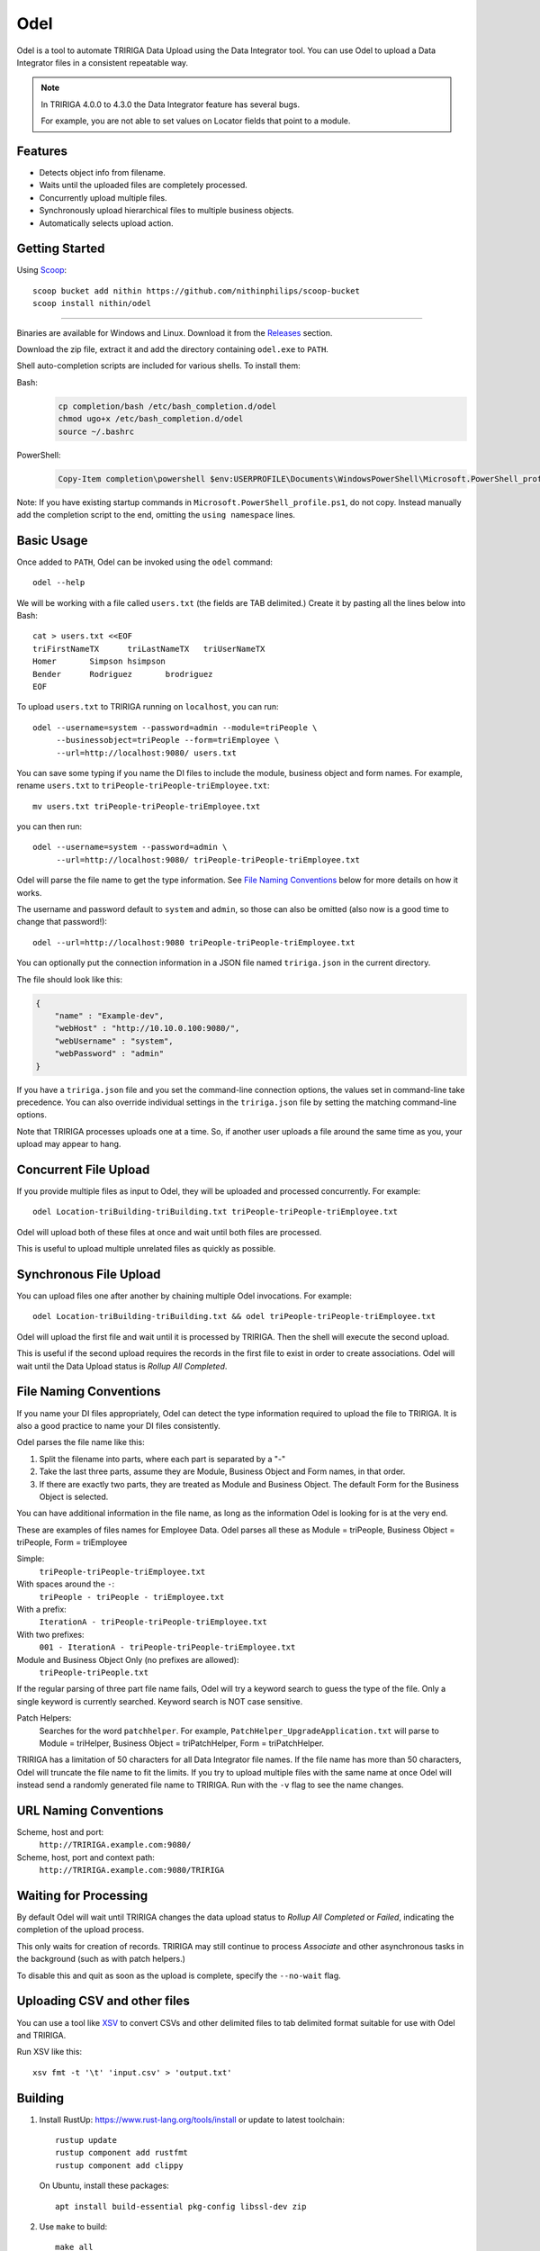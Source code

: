 Odel
====
Odel is a tool to automate TRIRIGA Data Upload using the Data Integrator tool.
You can use Odel to upload a Data Integrator files in a consistent repeatable
way.

.. Note:: In TRIRIGA 4.0.0 to 4.3.0 the Data Integrator feature has several bugs.

          For example, you are not able to set values on Locator fields that
          point to a module.

Features
--------
* Detects object info from filename.
* Waits until the uploaded files are completely processed.
* Concurrently upload multiple files.
* Synchronously upload hierarchical files to multiple business objects.
* Automatically selects upload action.

Getting Started
---------------
Using Scoop_::

    scoop bucket add nithin https://github.com/nithinphilips/scoop-bucket
    scoop install nithin/odel

----

Binaries are available for Windows and Linux.  Download it from the `Releases
<https://github.com/nithinphilips/odel/releases>`_ section.

Download the zip file, extract it and add the directory containing ``odel.exe``
to ``PATH``.

Shell auto-completion scripts are included for various shells. To install them:

Bash:
 .. code:: bash

    cp completion/bash /etc/bash_completion.d/odel
    chmod ugo+x /etc/bash_completion.d/odel
    source ~/.bashrc

PowerShell:
 .. code:: powershell

    Copy-Item completion\powershell $env:USERPROFILE\Documents\WindowsPowerShell\Microsoft.PowerShell_profile.ps1

Note: If you have existing startup commands in
``Microsoft.PowerShell_profile.ps1``, do not copy. Instead manually add the
completion script to the end, omitting the ``using namespace`` lines.


.. _Scoop: https://scoop.sh/

Basic Usage
-----------
Once added to ``PATH``, Odel can be invoked using the ``odel`` command::

    odel --help

We will be working with a file called ``users.txt`` (the fields are TAB
delimited.) Create it by pasting all the lines below into Bash::

    cat > users.txt <<EOF
    triFirstNameTX	triLastNameTX	triUserNameTX
    Homer	Simpson	hsimpson
    Bender	Rodriguez	brodriguez
    EOF

To upload ``users.txt`` to TRIRIGA running on ``localhost``, you can run::

    odel --username=system --password=admin --module=triPeople \
         --businessobject=triPeople --form=triEmployee \
         --url=http://localhost:9080/ users.txt

You can save some typing if you name the DI files to include the module,
business object and form names. For example, rename ``users.txt``
to ``triPeople-triPeople-triEmployee.txt``::

    mv users.txt triPeople-triPeople-triEmployee.txt

you can then run::

    odel --username=system --password=admin \
         --url=http://localhost:9080/ triPeople-triPeople-triEmployee.txt

Odel will parse the file name to get the type information. See `File Naming
Conventions`_ below for more details on how it works.

The username and password default to ``system`` and ``admin``, so those can
also be omitted (also now is a good time to change that password!)::

    odel --url=http://localhost:9080 triPeople-triPeople-triEmployee.txt

You can optionally put the connection information in a JSON file named
``tririga.json`` in the current directory.

The file should look like this:

.. code:: json

    {
        "name" : "Example-dev",
        "webHost" : "http://10.10.0.100:9080/",
        "webUsername" : "system",
        "webPassword" : "admin"
    }

If you have a ``tririga.json`` file and you set the command-line connection
options, the values set in command-line take precedence. You can also override
individual settings in the ``tririga.json`` file by setting the matching
command-line options.

Note that TRIRIGA processes uploads one at a time. So, if another user uploads
a file around the same time as you, your upload may appear to hang.

Concurrent File Upload
----------------------
If you provide multiple files as input to Odel, they will be uploaded and
processed concurrently. For example::

    odel Location-triBuilding-triBuilding.txt triPeople-triPeople-triEmployee.txt

Odel will upload both of these files at once and wait until both files are
processed.

This is useful to upload multiple unrelated files as quickly as possible.

Synchronous File Upload
-----------------------
You can upload files one after another by chaining multiple Odel invocations.
For example::

    odel Location-triBuilding-triBuilding.txt && odel triPeople-triPeople-triEmployee.txt

Odel will upload the first file and wait until it is processed by TRIRIGA. Then
the shell will execute the second upload.

This is useful if the second upload requires the records in the first file to
exist in order to create associations. Odel will wait until the Data Upload
status is *Rollup All Completed*.

File Naming Conventions
-----------------------
If you name your DI files appropriately, Odel can detect the type information
required to upload the file to TRIRIGA. It is also a good practice to name your
DI files consistently.

Odel parses the file name like this:

1) Split the filename into parts, where each part is separated by a "-"
2) Take the last three parts, assume they are Module, Business Object and Form
   names, in that order.
3) If there are exactly two parts, they are treated as Module and Business Object.
   The default Form for the Business Object is selected.

You can have additional information in the file name, as long as the information
Odel is looking for is at the very end.

These are examples of files names for Employee Data. Odel parses all these as
Module = triPeople, Business Object = triPeople, Form = triEmployee

Simple:
 ``triPeople-triPeople-triEmployee.txt``
With spaces around the ``-``:
 ``triPeople - triPeople - triEmployee.txt``
With a prefix:
 ``IterationA - triPeople-triPeople-triEmployee.txt``
With two prefixes:
 ``001 - IterationA - triPeople-triPeople-triEmployee.txt``
Module and Business Object Only (no prefixes are allowed):
 ``triPeople-triPeople.txt``


If the regular parsing of three part file name fails, Odel will try a keyword
search to guess the type of the file. Only a single keyword is currently
searched. Keyword search is NOT case sensitive.

Patch Helpers:
 Searches for the word ``patchhelper``. For example,
 ``PatchHelper_UpgradeApplication.txt`` will parse to Module = triHelper,
 Business Object = triPatchHelper, Form = triPatchHelper.

TRIRIGA has a limitation of 50 characters for all Data Integrator file names.
If the file name has more than 50 characters, Odel will truncate the file name
to fit the limits. If you try to upload multiple files with the same name at
once Odel will instead send a randomly generated file name to TRIRIGA. Run with
the ``-v`` flag to see the name changes.

URL Naming Conventions
----------------------
Scheme, host and port:
 ``http://TRIRIGA.example.com:9080/``
Scheme, host, port and context path:
 ``http://TRIRIGA.example.com:9080/TRIRIGA``

Waiting for Processing
----------------------
By default Odel will wait until TRIRIGA changes the data upload status to
*Rollup All Completed* or *Failed*, indicating the completion of the upload
process.

This only waits for creation of records. TRIRIGA may still continue to process
*Associate* and other asynchronous tasks in the background (such as with patch
helpers.)

To disable this and quit as soon as the upload is complete, specify the
``--no-wait`` flag.

Uploading CSV and other files
-----------------------------
You can use a tool like XSV_ to convert CSVs and other delimited files
to tab delimited format suitable for use with Odel and TRIRIGA.

Run XSV like this::

    xsv fmt -t '\t' 'input.csv' > 'output.txt'

.. _XSV: https://github.com/BurntSushi/xsv


Building
--------
1. Install RustUp: https://www.rust-lang.org/tools/install or update to latest
   toolchain::

        rustup update
        rustup component add rustfmt
        rustup component add clippy

   On Ubuntu, install these packages::

        apt install build-essential pkg-config libssl-dev zip

2. Use ``make`` to build::

        make all

To build releases::

    make dist

By default, the Windows binary will be dynamically linked to C Runtime and
requires that the MSVC Runtime is installed to run the executable. To enable
static linkage, add to ``~/.cargo/config``::

    [target.x86_64-pc-windows-msvc]
    rustflags = ["-Ctarget-feature=+crt-static"]


License
-------
.. code::

    Odel. Tool to upload Data Integrator files to IBM TRIRIGA.
    Copyright (C) 2021 Nithin Philips

    This program is free software: you can redistribute it and/or modify
    it under the terms of the GNU General Public License as published by
    the Free Software Foundation, either version 3 of the License, or
    (at your option) any later version.

    This program is distributed in the hope that it will be useful,
    but WITHOUT ANY WARRANTY; without even the implied warranty of
    MERCHANTABILITY or FITNESS FOR A PARTICULAR PURPOSE.  See the
    GNU General Public License for more details.

    You should have received a copy of the GNU General Public License
    along with this program.  If not, see <http://www.gnu.org/licenses/>.
